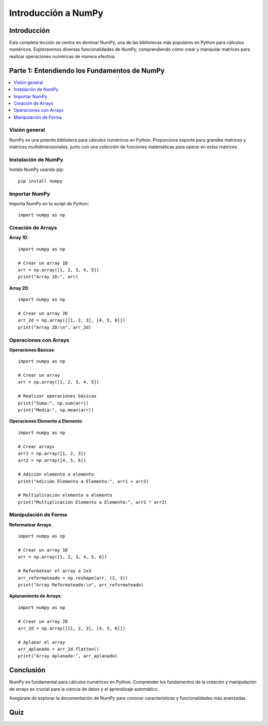 ====================
Introducción a NumPy
====================

.. image:: ../img/TWP66_001.png
    :height: 9.258cm
    :width: 14.925cm
    :align: center
    :alt:

Introducción
------------
Esta completa lección se centra en dominar NumPy, una de las bibliotecas más populares en Python para cálculos numéricos. Exploraremos diversas funcionalidades de NumPy, comprendiendo cómo crear y manipular matrices para realizar operaciones numéricas de manera efectiva.

Parte 1: Entendiendo los Fundamentos de NumPy
---------------------------------------------

.. contents::
    :local:

Visión general
~~~~~~~~~~~~~~
NumPy es una potente biblioteca para cálculos numéricos en Python. Proporciona soporte para grandes matrices y matrices multidimensionales, junto con una colección de funciones matemáticas para operar en estas matrices.

Instalación de NumPy
~~~~~~~~~~~~~~~~~~~~
Instala NumPy usando pip::

    pip install numpy

Importar NumPy
~~~~~~~~~~~~~~
Importa NumPy en tu script de Python::

    import numpy as np

Creación de Arrays
~~~~~~~~~~~~~~~~~~
**Array 1D**::

    import numpy as np

    # Crear un array 1D
    arr = np.array([1, 2, 3, 4, 5])
    print("Array 1D:", arr)

**Array 2D**::

    import numpy as np

    # Crear un array 2D
    arr_2d = np.array([[1, 2, 3], [4, 5, 6]])
    print("Array 2D:\n", arr_2d)

Operaciones con Arrays
~~~~~~~~~~~~~~~~~~~~~~
**Operaciones Básicas**::

    import numpy as np

    # Crear un array
    arr = np.array([1, 2, 3, 4, 5])

    # Realizar operaciones básicas
    print("Suma:", np.sum(arr))
    print("Media:", np.mean(arr))

**Operaciones Elemento a Elemento**::

    import numpy as np

    # Crear arrays
    arr1 = np.array([1, 2, 3])
    arr2 = np.array([4, 5, 6])

    # Adición elemento a elemento
    print("Adición Elemento a Elemento:", arr1 + arr2)

    # Multiplicación elemento a elemento
    print("Multiplicación Elemento a Elemento:", arr1 * arr2)

Manipulación de Forma
~~~~~~~~~~~~~~~~~~~~~
**Reformatear Arrays**::

    import numpy as np

    # Crear un array 1D
    arr = np.array([1, 2, 3, 4, 5, 6])

    # Reformatear el array a 2x3
    arr_reformateado = np.reshape(arr, (2, 3))
    print("Array Reformateado:\n", arr_reformateado)

**Aplanamiento de Arrays**::

    import numpy as np

    # Crear un array 2D
    arr_2d = np.array([[1, 2, 3], [4, 5, 6]])

    # Aplanar el array
    arr_aplanado = arr_2d.flatten()
    print("Array Aplanado:", arr_aplanado)

Conclusión
----------
NumPy es fundamental para cálculos numéricos en Python. Comprender los fundamentos de la creación y manipulación de arrays es crucial para la ciencia de datos y el aprendizaje automático.

Asegúrate de explorar la documentación de NumPy para conocer características y funcionalidades más avanzadas.

Quiz
----
.. raw:: html
    :file: ../_static/TWP66/TWP66_1.html
